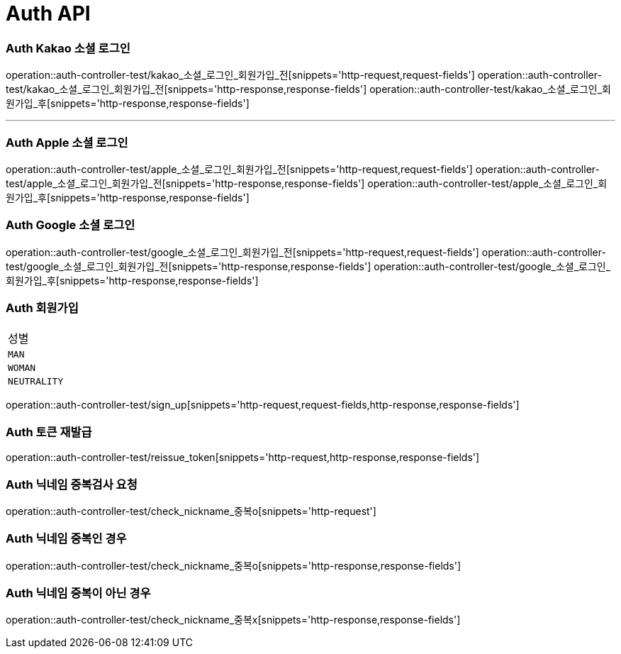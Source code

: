 [[Auth-API]]
= Auth API

[[Auth-Kako-소셜-로그인]]
=== Auth Kakao 소셜 로그인
operation::auth-controller-test/kakao_소셜_로그인_회원가입_전[snippets='http-request,request-fields']
operation::auth-controller-test/kakao_소셜_로그인_회원가입_전[snippets='http-response,response-fields']
operation::auth-controller-test/kakao_소셜_로그인_회원가입_후[snippets='http-response,response-fields']

---

[[Auth-Apple-소셜-로그인]]
=== Auth Apple 소셜 로그인
operation::auth-controller-test/apple_소셜_로그인_회원가입_전[snippets='http-request,request-fields']
operation::auth-controller-test/apple_소셜_로그인_회원가입_전[snippets='http-response,response-fields']
operation::auth-controller-test/apple_소셜_로그인_회원가입_후[snippets='http-response,response-fields']


[[Auth-Google-소셜-로그인]]
=== Auth Google 소셜 로그인
operation::auth-controller-test/google_소셜_로그인_회원가입_전[snippets='http-request,request-fields']
operation::auth-controller-test/google_소셜_로그인_회원가입_전[snippets='http-response,response-fields']
operation::auth-controller-test/google_소셜_로그인_회원가입_후[snippets='http-response,response-fields']


[[Auth-회원가입]]
=== Auth 회원가입
|===
| 성별
| `MAN`
| `WOMAN`
| `NEUTRALITY`
|===
operation::auth-controller-test/sign_up[snippets='http-request,request-fields,http-response,response-fields']


[[Auth-토큰-재발급]]
=== Auth 토큰 재발급
operation::auth-controller-test/reissue_token[snippets='http-request,http-response,response-fields']

[[Auth-닉네임-검사]]
=== Auth 닉네임 중복검사 요청
operation::auth-controller-test/check_nickname_중복o[snippets='http-request']

=== Auth 닉네임 중복인 경우
operation::auth-controller-test/check_nickname_중복o[snippets='http-response,response-fields']

=== Auth 닉네임 중복이 아닌 경우
operation::auth-controller-test/check_nickname_중복x[snippets='http-response,response-fields']
